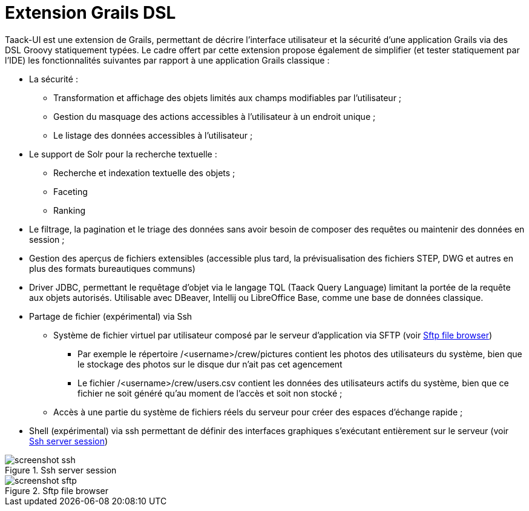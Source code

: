 = Extension Grails DSL
:taack-category: 1

Taack-UI est une extension de Grails, permettant de décrire l’interface utilisateur et la sécurité d’une application Grails via des DSL Groovy statiquement typées. Le cadre offert par cette extension propose également de simplifier (et tester statiquement par l’IDE) les fonctionnalités suivantes par rapport à une application Grails classique :

* La sécurité :
** Transformation et affichage des objets limités aux champs modifiables par l’utilisateur ;
** Gestion du masquage des actions accessibles à l’utilisateur à un endroit unique ;
** Le listage des données accessibles à l’utilisateur ;

* Le support de Solr pour la recherche textuelle :
** Recherche et indexation textuelle des objets ;
** Faceting
** Ranking

* Le filtrage, la pagination et le triage des données sans avoir besoin de composer des requêtes ou maintenir des données en session ;
* Gestion des aperçus de fichiers extensibles (accessible plus tard, la prévisualisation des fichiers STEP, DWG et autres en plus des formats bureautiques communs)
* Driver JDBC, permettant le requêtage d’objet via le langage TQL (Taack Query Language) limitant la portée de la requête aux objets autorisés. Utilisable avec DBeaver, Intellij ou LibreOffice Base, comme une base de données classique.
* Partage de fichier (expérimental) via Ssh
** Système de fichier virtuel par utilisateur composé par le serveur d’application via SFTP (voir <<sftp_screenshot>>)
*** Par exemple le répertoire /<username>/crew/pictures contient les photos des utilisateurs du système, bien que le stockage des photos sur le disque dur n’ait pas cet agencement
*** Le fichier /<username>/crew/users.csv contient les données des utilisateurs actifs du système, bien que ce fichier ne soit généré qu’au moment de l’accès et soit non stocké ;
** Accès à une partie du système de fichiers réels du serveur pour créer des espaces d’échange rapide ;
* Shell (expérimental) via ssh permettant de définir des interfaces graphiques s’exécutant entièrement sur le serveur (voir <<ssh_screenshot>>)

[[ssh_screenshot]]
.Ssh server session
image::screenshot-ssh.webp[]

[[sftp_screenshot]]
.Sftp file browser
image::screenshot-sftp.webp[]